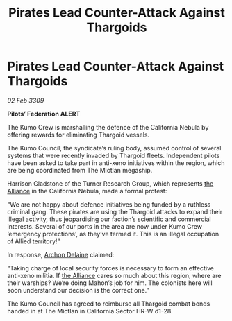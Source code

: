 :PROPERTIES:
:ID:       96ba97a4-2199-434b-a0a9-0a126d7f0888
:END:
#+title: Pirates Lead Counter-Attack Against Thargoids
#+filetags: :galnet:

* Pirates Lead Counter-Attack Against Thargoids

/02 Feb 3309/

*Pilots’ Federation ALERT* 

The Kumo Crew is marshalling the defence of the California Nebula by offering rewards for eliminating Thargoid vessels. 

The Kumo Council, the syndicate’s ruling body, assumed control of several systems that were recently invaded by Thargoid fleets. Independent pilots have been asked to take part in anti-xeno initiatives within the region, which are being coordinated from The Mictlan megaship.  

Harrison Gladstone of the Turner Research Group, which represents [[id:1d726aa0-3e07-43b4-9b72-074046d25c3c][the Alliance]] in the California Nebula, made a formal protest: 

“We are not happy about defence initiatives being funded by a ruthless criminal gang. These pirates are using the Thargoid attacks to expand their illegal activity, thus jeopardising our faction’s scientific and commercial interests. Several of our ports in the area are now under Kumo Crew ‘emergency protections’, as they’ve termed it. This is an illegal occupation of Allied territory!” 

In response, [[id:7aae0550-b8ba-42cf-b52b-e7040461c96f][Archon Delaine]] claimed: 

“Taking charge of local security forces is necessary to form an effective anti-xeno militia. If [[id:1d726aa0-3e07-43b4-9b72-074046d25c3c][the Alliance]] cares so much about this region, where are their warships? We’re doing Mahon’s job for him. The colonists here will soon understand our decision is the correct one.” 

The Kumo Council has agreed to reimburse all Thargoid combat bonds handed in at The Mictlan in California Sector HR-W d1-28.
